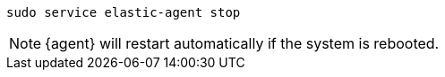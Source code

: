 [source,shell]
----
sudo service elastic-agent stop
----

[NOTE]
====
{agent} will restart automatically if the system is rebooted.
====
